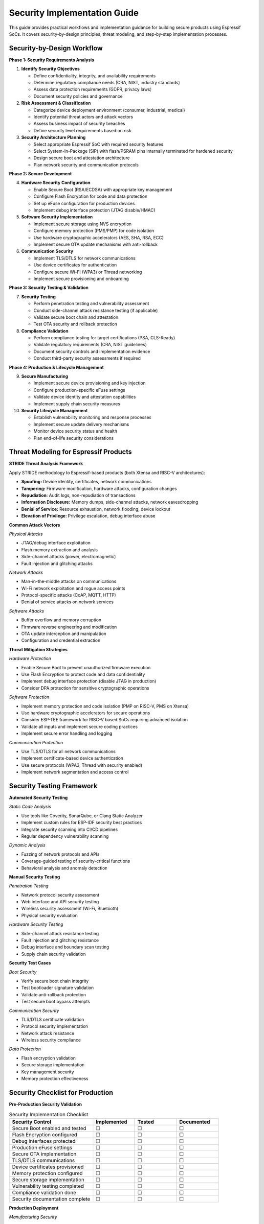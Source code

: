 Security Implementation Guide
==============================

This guide provides practical workflows and implementation guidance for building secure products using Espressif SoCs. It covers security-by-design principles, threat modeling, and step-by-step implementation processes.

Security-by-Design Workflow
----------------------------

**Phase 1: Security Requirements Analysis**

1. **Identify Security Objectives**
   
   - Define confidentiality, integrity, and availability requirements
   - Determine regulatory compliance needs (CRA, NIST, industry standards)
   - Assess data protection requirements (GDPR, privacy laws)
   - Document security policies and governance

2. **Risk Assessment & Classification**
   
   - Categorize device deployment environment (consumer, industrial, medical)
   - Identify potential threat actors and attack vectors
   - Assess business impact of security breaches
   - Define security level requirements based on risk

3. **Security Architecture Planning**
   
   - Select appropriate Espressif SoC with required security features
   - Select System-In-Package (SiP) with flash/PSRAM pins internally terminated for hardened security
   - Design secure boot and attestation architecture
   - Plan network security and communication protocols

**Phase 2: Secure Development**

4. **Hardware Security Configuration**
   
   - Enable Secure Boot (RSA/ECDSA) with appropriate key management
   - Configure Flash Encryption for code and data protection
   - Set up eFuse configuration for production devices
   - Implement debug interface protection (JTAG disable/HMAC)

5. **Software Security Implementation**
   
   - Implement secure storage using NVS encryption
   - Configure memory protection (PMS/PMP) for code isolation
   - Use hardware cryptographic accelerators (AES, SHA, RSA, ECC)
   - Implement secure OTA update mechanisms with anti-rollback

6. **Communication Security**
   
   - Implement TLS/DTLS for network communications
   - Use device certificates for authentication
   - Configure secure Wi-Fi (WPA3) or Thread networking
   - Implement secure provisioning and onboarding

**Phase 3: Security Testing & Validation**

7. **Security Testing**
   
   - Perform penetration testing and vulnerability assessment
   - Conduct side-channel attack resistance testing (if applicable)
   - Validate secure boot chain and attestation
   - Test OTA security and rollback protection

8. **Compliance Validation**
   
   - Perform compliance testing for target certifications (PSA, CLS-Ready)
   - Validate regulatory requirements (CRA, NIST guidelines)
   - Document security controls and implementation evidence
   - Conduct third-party security assessments if required

**Phase 4: Production & Lifecycle Management**

9. **Secure Manufacturing**
   
   - Implement secure device provisioning and key injection
   - Configure production-specific eFuse settings
   - Validate device identity and attestation capabilities
   - Implement supply chain security measures

10. **Security Lifecycle Management**
    
    - Establish vulnerability monitoring and response processes
    - Implement secure update delivery mechanisms
    - Monitor device security status and health
    - Plan end-of-life security considerations

Threat Modeling for Espressif Products
---------------------------------------

**STRIDE Threat Analysis Framework**

Apply STRIDE methodology to Espressif-based products (both Xtensa and RISC-V architectures):

- **Spoofing:** Device identity, certificates, network communications
- **Tampering:** Firmware modification, hardware attacks, configuration changes
- **Repudiation:** Audit logs, non-repudiation of transactions
- **Information Disclosure:** Memory dumps, side-channel attacks, network eavesdropping
- **Denial of Service:** Resource exhaustion, network flooding, device lockout
- **Elevation of Privilege:** Privilege escalation, debug interface abuse

**Common Attack Vectors**

*Physical Attacks*

- JTAG/debug interface exploitation
- Flash memory extraction and analysis
- Side-channel attacks (power, electromagnetic)
- Fault injection and glitching attacks

*Network Attacks*

- Man-in-the-middle attacks on communications
- Wi-Fi network exploitation and rogue access points
- Protocol-specific attacks (CoAP, MQTT, HTTP)
- Denial of service attacks on network services

*Software Attacks*

- Buffer overflow and memory corruption
- Firmware reverse engineering and modification
- OTA update interception and manipulation
- Configuration and credential extraction

**Threat Mitigation Strategies**

*Hardware Protection*

- Enable Secure Boot to prevent unauthorized firmware execution
- Use Flash Encryption to protect code and data confidentiality
- Implement debug interface protection (disable JTAG in production)
- Consider DPA protection for sensitive cryptographic operations

*Software Protection*

- Implement memory protection and code isolation (PMP on RISC-V, PMS on Xtensa)
- Use hardware cryptographic accelerators for secure operations
- Consider ESP-TEE framework for RISC-V based SoCs requiring advanced isolation
- Validate all inputs and implement secure coding practices
- Implement secure error handling and logging

*Communication Protection*

- Use TLS/DTLS for all network communications
- Implement certificate-based device authentication
- Use secure protocols (WPA3, Thread with security enabled)
- Implement network segmentation and access control

Security Testing Framework
---------------------------

**Automated Security Testing**

*Static Code Analysis*

- Use tools like Coverity, SonarQube, or Clang Static Analyzer
- Implement custom rules for ESP-IDF security best practices
- Integrate security scanning into CI/CD pipelines
- Regular dependency vulnerability scanning

*Dynamic Analysis*

- Fuzzing of network protocols and APIs
- Coverage-guided testing of security-critical functions
- Behavioral analysis and anomaly detection

**Manual Security Testing**

*Penetration Testing*

- Network protocol security assessment
- Web interface and API security testing
- Wireless security assessment (Wi-Fi, Bluetooth)
- Physical security evaluation

*Hardware Security Testing*

- Side-channel attack resistance testing
- Fault injection and glitching resistance
- Debug interface and boundary scan testing
- Supply chain security validation

**Security Test Cases**

*Boot Security*

- Verify secure boot chain integrity
- Test bootloader signature validation
- Validate anti-rollback protection
- Test secure boot bypass attempts

*Communication Security*

- TLS/DTLS certificate validation
- Protocol security implementation
- Network attack resistance
- Wireless security compliance

*Data Protection*

- Flash encryption validation
- Secure storage implementation
- Key management security
- Memory protection effectiveness

Security Checklist for Production
----------------------------------

**Pre-Production Security Validation**

.. list-table:: Security Implementation Checklist
   :header-rows: 1
   :widths: 40 20 20 20

   * - Security Control
     - Implemented
     - Tested
     - Documented
   * - Secure Boot enabled and tested
     - ☐
     - ☐
     - ☐
   * - Flash Encryption configured
     - ☐
     - ☐
     - ☐
   * - Debug interfaces protected
     - ☐
     - ☐
     - ☐
   * - Production eFuse settings
     - ☐
     - ☐
     - ☐
   * - Secure OTA implementation
     - ☐
     - ☐
     - ☐
   * - TLS/DTLS communications
     - ☐
     - ☐
     - ☐
   * - Device certificates provisioned
     - ☐
     - ☐
     - ☐
   * - Memory protection configured
     - ☐
     - ☐
     - ☐
   * - Secure storage implementation
     - ☐
     - ☐
     - ☐
   * - Vulnerability testing completed
     - ☐
     - ☐
     - ☐
   * - Compliance validation done
     - ☐
     - ☐
     - ☐
   * - Security documentation complete
     - ☐
     - ☐
     - ☐

**Production Deployment**

*Manufacturing Security*

- Secure device provisioning process established
- Unique device identities and certificates installed
- Production eFuse configuration verified
- Supply chain security measures implemented

*Operational Security*

- Security monitoring and alerting configured
- Incident response procedures documented
- Secure update delivery mechanisms operational
- Security lifecycle management processes established

Further Reading
---------------

- `ESP-IDF Security Overview <https://docs.espressif.com/projects/esp-idf/en/latest/esp32c5/security/security.html>`_
- `NIST Cybersecurity Framework <https://www.nist.gov/cyberframework>`_
- `OWASP IoT Security Top 10 <https://owasp.org/www-project-internet-of-things/>`_
- `IEC 62443 Industrial Cybersecurity <https://www.iec.ch/cyber-security>`_

